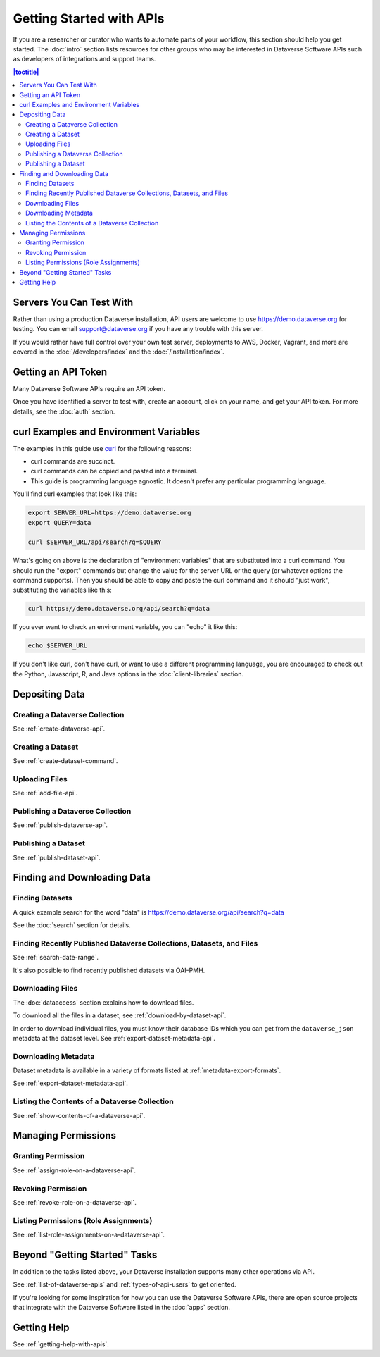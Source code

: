 Getting Started with APIs
=========================

If you are a researcher or curator who wants to automate parts of your workflow, this section should help you get started. The :doc:`intro` section lists resources for other groups who may be interested in Dataverse Software APIs such as developers of integrations and support teams.

.. contents:: |toctitle|
    :local:

Servers You Can Test With
-------------------------

Rather than using a production Dataverse installation, API users are welcome to use https://demo.dataverse.org for testing. You can email support@dataverse.org if you have any trouble with this server.  

If you would rather have full control over your own test server, deployments to AWS, Docker, Vagrant, and more are covered in the :doc:`/developers/index` and the :doc:`/installation/index`.

Getting an API Token
--------------------

Many Dataverse Software APIs require an API token.

Once you have identified a server to test with, create an account, click on your name, and get your API token. For more details, see the :doc:`auth` section.

.. _curl-examples-and-environment-variables:

curl Examples and Environment Variables
---------------------------------------

The examples in this guide use `curl`_ for the following reasons:

- curl commands are succinct.
- curl commands can be copied and pasted into a terminal.
- This guide is programming language agnostic. It doesn't prefer any particular programming language.

You'll find curl examples that look like this:

.. code-block:: bash

  export SERVER_URL=https://demo.dataverse.org
  export QUERY=data

  curl $SERVER_URL/api/search?q=$QUERY

What's going on above is the declaration of "environment variables" that are substituted into a curl command. You should run the "export" commands but change the value for the server URL or the query (or whatever options the command supports). Then you should be able to copy and paste the curl command and it should "just work", substituting the variables like this:

.. code-block:: bash

  curl https://demo.dataverse.org/api/search?q=data

If you ever want to check an environment variable, you can "echo" it like this:

.. code-block:: bash

  echo $SERVER_URL

If you don't like curl, don't have curl, or want to use a different programming language, you are encouraged to check out the Python, Javascript, R, and Java options in the :doc:`client-libraries` section.

.. _curl: https://curl.haxx.se

Depositing Data
---------------

Creating a Dataverse Collection
~~~~~~~~~~~~~~~~~~~~~~~~~~~~~~~

See :ref:`create-dataverse-api`.

Creating a Dataset
~~~~~~~~~~~~~~~~~~

See :ref:`create-dataset-command`.

Uploading Files
~~~~~~~~~~~~~~~

See :ref:`add-file-api`.

Publishing a Dataverse Collection
~~~~~~~~~~~~~~~~~~~~~~~~~~~~~~~~~

See :ref:`publish-dataverse-api`.

Publishing a Dataset
~~~~~~~~~~~~~~~~~~~~

See :ref:`publish-dataset-api`.

Finding and Downloading Data
----------------------------

Finding Datasets
~~~~~~~~~~~~~~~~

A quick example search for the word "data" is https://demo.dataverse.org/api/search?q=data

See the :doc:`search` section for details.

Finding Recently Published Dataverse Collections, Datasets, and Files
~~~~~~~~~~~~~~~~~~~~~~~~~~~~~~~~~~~~~~~~~~~~~~~~~~~~~~~~~~~~~~~~~~~~~

See :ref:`search-date-range`.

It's also possible to find recently published datasets via OAI-PMH.

Downloading Files
~~~~~~~~~~~~~~~~~

The :doc:`dataaccess` section explains how to download files.

To download all the files in a dataset, see :ref:`download-by-dataset-api`.

In order to download individual files, you must know their database IDs which you can get from the ``dataverse_json`` metadata at the dataset level. See :ref:`export-dataset-metadata-api`.

Downloading Metadata
~~~~~~~~~~~~~~~~~~~~

Dataset metadata is available in a variety of formats listed at :ref:`metadata-export-formats`.

See :ref:`export-dataset-metadata-api`.

Listing the Contents of a Dataverse Collection
~~~~~~~~~~~~~~~~~~~~~~~~~~~~~~~~~~~~~~~~~~~~~~

See :ref:`show-contents-of-a-dataverse-api`.

Managing Permissions
--------------------

Granting Permission
~~~~~~~~~~~~~~~~~~~

See :ref:`assign-role-on-a-dataverse-api`.

Revoking Permission
~~~~~~~~~~~~~~~~~~~

See :ref:`revoke-role-on-a-dataverse-api`.

Listing Permissions (Role Assignments)
~~~~~~~~~~~~~~~~~~~~~~~~~~~~~~~~~~~~~~

See :ref:`list-role-assignments-on-a-dataverse-api`.

Beyond "Getting Started" Tasks
------------------------------

In addition to the tasks listed above, your Dataverse installation supports many other operations via API.

See :ref:`list-of-dataverse-apis` and :ref:`types-of-api-users` to get oriented.

If you're looking for some inspiration for how you can use the Dataverse Software APIs, there are open source projects that integrate with the Dataverse Software listed in the :doc:`apps` section.

Getting Help
-------------

See :ref:`getting-help-with-apis`.
